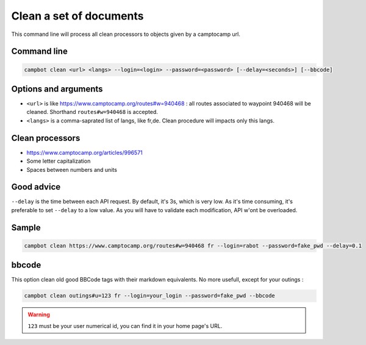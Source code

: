 Clean a set of documents
========================

This command line will process all clean processors to objects given by a camptocamp url.


Command line
------------

.. code-block:: bash

    campbot clean <url> <langs> --login=<login> --password=<password> [--delay=<seconds>] [--bbcode]

Options and arguments 
---------------------

* ``<url>`` is like https://www.camptocamp.org/routes#w=940468 : all routes associated to waypoint 940468 will be cleaned. Shorthand ``routes#w=940468`` is accepted.
* ``<langs>`` is a comma-saprated list of langs, like fr,de. Clean procedure will impacts only this langs.

Clean processors
----------------
* https://www.camptocamp.org/articles/996571
* Some letter capitalization
* Spaces between numbers and units


Good advice
-----------

``--delay`` is the time between each API request. By default, it's 3s, which is very low. As it's time consuming, it's preferable to set ``--delay`` to a low value. As you will have to validate each modification, API w'ont be overloaded.

Sample
------

.. code-block:: bash

    campbot clean https://www.camptocamp.org/routes#w=940468 fr --login=rabot --password=fake_pwd --delay=0.1

bbcode 
------

This option clean old good BBCode tags with their markdown equivalents. No more usefull, except for your outings : 

.. code-block:: bash

    campbot clean outings#u=123 fr --login=your_login --password=fake_pwd --bbcode
   

.. warning ::
    ``123`` must be your user numerical id, you can find it in your home page's URL. 